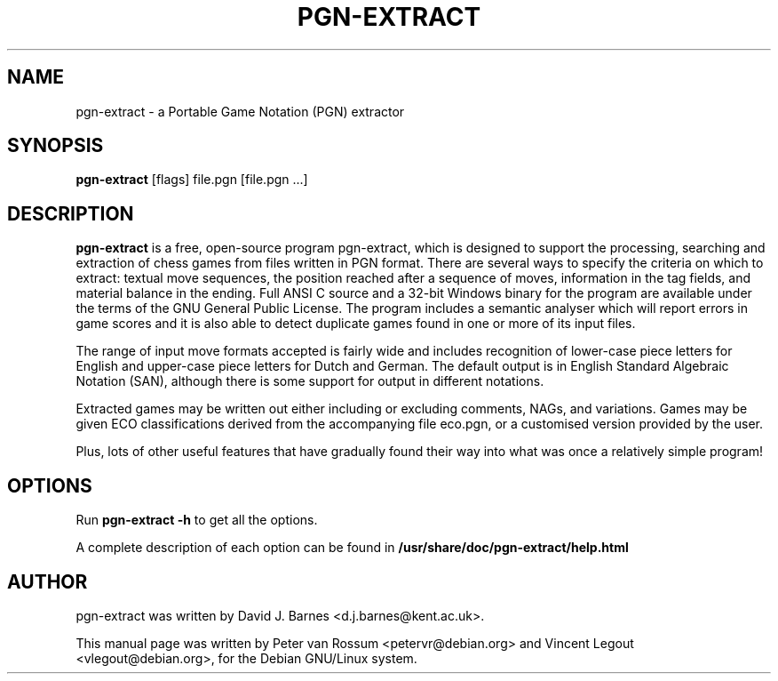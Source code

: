.TH PGN-EXTRACT 1 "May 19, 2013"
.SH NAME
pgn-extract - a Portable Game Notation (PGN) extractor
.SH SYNOPSIS
.B pgn-extract
[flags] file.pgn [file.pgn ...]
.SH DESCRIPTION
.B pgn-extract
is a free, open-source program pgn-extract, which is designed to
support the processing, searching and extraction of chess games from
files written in PGN format. There are several ways to specify the
criteria on which to extract: textual move sequences, the position
reached after a sequence of moves, information in the tag fields, and
material balance in the ending. Full ANSI C source and a 32-bit
Windows binary for the program are available under the terms of the
GNU General Public License. The program includes a semantic analyser
which will report errors in game scores and it is also able to detect
duplicate games found in one or more of its input files.

The range of input move formats accepted is fairly wide and includes
recognition of lower-case piece letters for English and upper-case
piece letters for Dutch and German. The default output is in English
Standard Algebraic Notation (SAN), although there is some support for
output in different notations.

Extracted games may be written out either including or excluding
comments, NAGs, and variations. Games may be given ECO classifications
derived from the accompanying file eco.pgn, or a customised version
provided by the user.

Plus, lots of other useful features that have gradually found their
way into what was once a relatively simple program!
.SH OPTIONS
Run
.B pgn-extract -h
to get all the options.

A complete description of each option can be found in
.B /usr/share/doc/pgn-extract/help.html
.SH AUTHOR
pgn-extract was written by David J. Barnes <d.j.barnes@kent.ac.uk>.

This manual page was written by Peter van Rossum <petervr@debian.org>
and Vincent Legout <vlegout@debian.org>, for the Debian GNU/Linux
system.
